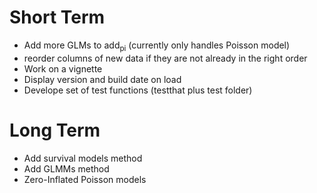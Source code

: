 * Short Term
- Add more GLMs to add_pi (currently only handles Poisson model)
- reorder columns of new data if they are not already in the right order
- Work on a vignette
- Display version and build date on load
- Develope set of test functions (testthat plus test folder)

* Long Term
- Add survival models method
- Add GLMMs method
- Zero-Inflated Poisson models
